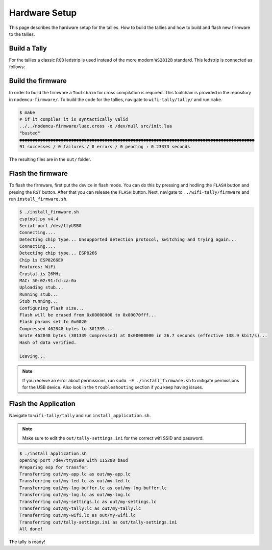 ==============
Hardware Setup
==============

This page describes the hardware setup for the tallies.
How to build the tallies and how to build and flash new firmware to the tallies.

Build a Tally
=============

For the tallies a classic ``RGB`` ledstrip is used instead of the more modern ``WS2812B`` standard. This ledstrip is connected as follows:

.. image:: tally-schematics-simple.png

Build the firmware
==================

In order to build the firmware a ``Toolchain`` for cross compilation is required. 
This toolchain is provided in the repository in ``nodemcu-firmware/``. 
To build the code for the tallies, navigate to ``wifi-tally/tally/`` and run ``make``.

.. code-block:: console

    $ make
    # if it compiles it is syntactically valid
    ../../nodemcu-firmware/luac.cross -o /dev/null src/init.lua
    "busted"
    ●●●●●●●●●●●●●●●●●●●●●●●●●●●●●●●●●●●●●●●●●●●●●●●●●●●●●●●●●●●●●●●●●●●●●●●●●●●●●●●●●●●●●●●●●●●
    91 successes / 0 failures / 0 errors / 0 pending : 0.23373 seconds

The resulting files are in the ``out/`` folder.

Flash the firmware
==================
To flash the firmware, first put the device in flash mode. 
You can do this by pressing and hodling the ``FLASH`` button and presing the ``RST`` button. 
After that you can release the ``FLASH`` button. 
Next, navigate to ``../wifi-tally/firmware`` and run ``install_firmware.sh``. 

.. code-block:: console

    $ ./install_firmware.sh 
    esptool.py v4.4
    Serial port /dev/ttyUSB0
    Connecting....
    Detecting chip type... Unsupported detection protocol, switching and trying again...
    Connecting....
    Detecting chip type... ESP8266
    Chip is ESP8266EX
    Features: WiFi
    Crystal is 26MHz
    MAC: 50:02:91:fd:ca:0a
    Uploading stub...
    Running stub...
    Stub running...
    Configuring flash size...
    Flash will be erased from 0x00000000 to 0x00070fff...
    Flash params set to 0x0020
    Compressed 462848 bytes to 301339...
    Wrote 462848 bytes (301339 compressed) at 0x00000000 in 26.7 seconds (effective 138.9 kbit/s)...
    Hash of data verified.

    Leaving...


.. note:: 
    If you receive an error about permissions, run ``sudo -E ./install_firmware.sh`` to mitigate permissions for the USB device. Also look in the ``troubleshooting`` section if you keep having issues.

Flash the Application
=====================
Navigate to ``wifi-tally/tally`` and run ``install_application.sh``.

.. note:: 
    Make sure to edit the ``out/tally-settings.ini`` for the correct wifi SSID and password.

.. code:: console

    $ ./install_application.sh          
    opening port /dev/ttyUSB0 with 115200 baud
    Preparing esp for transfer.
    Transferring out/my-app.lc as out/my-app.lc
    Transferring out/my-led.lc as out/my-led.lc
    Transferring out/my-log-buffer.lc as out/my-log-buffer.lc
    Transferring out/my-log.lc as out/my-log.lc
    Transferring out/my-settings.lc as out/my-settings.lc
    Transferring out/my-tally.lc as out/my-tally.lc
    Transferring out/my-wifi.lc as out/my-wifi.lc
    Transferring out/tally-settings.ini as out/tally-settings.ini
    All done!

The tally is ready!